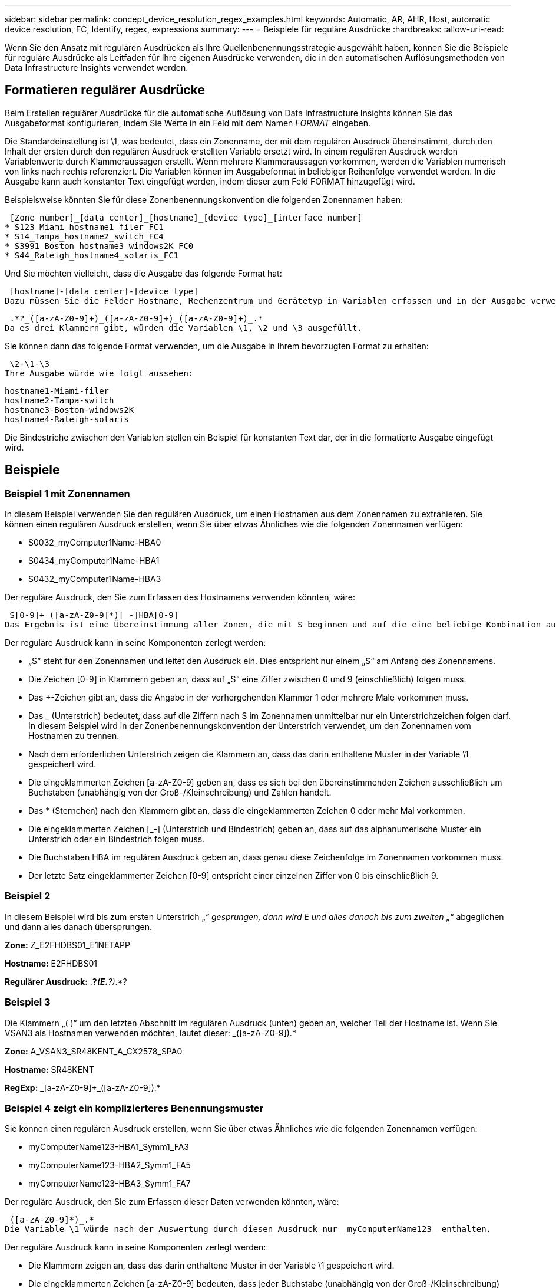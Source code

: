 ---
sidebar: sidebar 
permalink: concept_device_resolution_regex_examples.html 
keywords: Automatic, AR, AHR, Host, automatic device resolution, FC, Identify, regex, expressions 
summary:  
---
= Beispiele für reguläre Ausdrücke
:hardbreaks:
:allow-uri-read: 


[role="lead"]
Wenn Sie den Ansatz mit regulären Ausdrücken als Ihre Quellenbenennungsstrategie ausgewählt haben, können Sie die Beispiele für reguläre Ausdrücke als Leitfaden für Ihre eigenen Ausdrücke verwenden, die in den automatischen Auflösungsmethoden von Data Infrastructure Insights verwendet werden.



== Formatieren regulärer Ausdrücke

Beim Erstellen regulärer Ausdrücke für die automatische Auflösung von Data Infrastructure Insights können Sie das Ausgabeformat konfigurieren, indem Sie Werte in ein Feld mit dem Namen _FORMAT_ eingeben.

Die Standardeinstellung ist \1, was bedeutet, dass ein Zonenname, der mit dem regulären Ausdruck übereinstimmt, durch den Inhalt der ersten durch den regulären Ausdruck erstellten Variable ersetzt wird.  In einem regulären Ausdruck werden Variablenwerte durch Klammeraussagen erstellt.  Wenn mehrere Klammeraussagen vorkommen, werden die Variablen numerisch von links nach rechts referenziert.  Die Variablen können im Ausgabeformat in beliebiger Reihenfolge verwendet werden.  In die Ausgabe kann auch konstanter Text eingefügt werden, indem dieser zum Feld FORMAT hinzugefügt wird.

Beispielsweise könnten Sie für diese Zonenbenennungskonvention die folgenden Zonennamen haben:

 [Zone number]_[data center]_[hostname]_[device type]_[interface number]
* S123_Miami_hostname1_filer_FC1
* S14_Tampa_hostname2_switch_FC4
* S3991_Boston_hostname3_windows2K_FC0
* S44_Raleigh_hostname4_solaris_FC1


Und Sie möchten vielleicht, dass die Ausgabe das folgende Format hat:

 [hostname]-[data center]-[device type]
Dazu müssen Sie die Felder Hostname, Rechenzentrum und Gerätetyp in Variablen erfassen und in der Ausgabe verwenden.  Der folgende reguläre Ausdruck würde dies bewirken:

 .*?_([a-zA-Z0-9]+)_([a-zA-Z0-9]+)_([a-zA-Z0-9]+)_.*
Da es drei Klammern gibt, würden die Variablen \1, \2 und \3 ausgefüllt.

Sie können dann das folgende Format verwenden, um die Ausgabe in Ihrem bevorzugten Format zu erhalten:

 \2-\1-\3
Ihre Ausgabe würde wie folgt aussehen:

....
hostname1-Miami-filer
hostname2-Tampa-switch
hostname3-Boston-windows2K
hostname4-Raleigh-solaris
....
Die Bindestriche zwischen den Variablen stellen ein Beispiel für konstanten Text dar, der in die formatierte Ausgabe eingefügt wird.



== Beispiele



=== Beispiel 1 mit Zonennamen

In diesem Beispiel verwenden Sie den regulären Ausdruck, um einen Hostnamen aus dem Zonennamen zu extrahieren.  Sie können einen regulären Ausdruck erstellen, wenn Sie über etwas Ähnliches wie die folgenden Zonennamen verfügen:

* S0032_myComputer1Name-HBA0
* S0434_myComputer1Name-HBA1
* S0432_myComputer1Name-HBA3


Der reguläre Ausdruck, den Sie zum Erfassen des Hostnamens verwenden könnten, wäre:

 S[0-9]+_([a-zA-Z0-9]*)[_-]HBA[0-9]
Das Ergebnis ist eine Übereinstimmung aller Zonen, die mit S beginnen und auf die eine beliebige Kombination aus Ziffern folgt, gefolgt von einem Unterstrich, dem alphanumerischen Hostnamen (myComputer1Name), einem Unterstrich oder Bindestrich, den Großbuchstaben HBA und einer einzelnen Ziffer (0-9).  In der Variable *\1* wird nur der Hostname gespeichert.

Der reguläre Ausdruck kann in seine Komponenten zerlegt werden:

* „S“ steht für den Zonennamen und leitet den Ausdruck ein.  Dies entspricht nur einem „S“ am Anfang des Zonennamens.
* Die Zeichen [0-9] in Klammern geben an, dass auf „S“ eine Ziffer zwischen 0 und 9 (einschließlich) folgen muss.
* Das +-Zeichen gibt an, dass die Angabe in der vorhergehenden Klammer 1 oder mehrere Male vorkommen muss.
* Das _ (Unterstrich) bedeutet, dass auf die Ziffern nach S im Zonennamen unmittelbar nur ein Unterstrichzeichen folgen darf.  In diesem Beispiel wird in der Zonenbenennungskonvention der Unterstrich verwendet, um den Zonennamen vom Hostnamen zu trennen.
* Nach dem erforderlichen Unterstrich zeigen die Klammern an, dass das darin enthaltene Muster in der Variable \1 gespeichert wird.
* Die eingeklammerten Zeichen [a-zA-Z0-9] geben an, dass es sich bei den übereinstimmenden Zeichen ausschließlich um Buchstaben (unabhängig von der Groß-/Kleinschreibung) und Zahlen handelt.
* Das * (Sternchen) nach den Klammern gibt an, dass die eingeklammerten Zeichen 0 oder mehr Mal vorkommen.
* Die eingeklammerten Zeichen [_-] (Unterstrich und Bindestrich) geben an, dass auf das alphanumerische Muster ein Unterstrich oder ein Bindestrich folgen muss.
* Die Buchstaben HBA im regulären Ausdruck geben an, dass genau diese Zeichenfolge im Zonennamen vorkommen muss.
* Der letzte Satz eingeklammerter Zeichen [0-9] entspricht einer einzelnen Ziffer von 0 bis einschließlich 9.




=== Beispiel 2

In diesem Beispiel wird bis zum ersten Unterstrich „_“ gesprungen, dann wird E und alles danach bis zum zweiten „_“ abgeglichen und dann alles danach übersprungen.

*Zone:* Z_E2FHDBS01_E1NETAPP

*Hostname:* E2FHDBS01

*Regulärer Ausdruck:* .*?_(E.*?)_.*?



=== Beispiel 3

Die Klammern „( )“ um den letzten Abschnitt im regulären Ausdruck (unten) geben an, welcher Teil der Hostname ist.  Wenn Sie VSAN3 als Hostnamen verwenden möchten, lautet dieser: [a-zA-Z0-9]+_([a-zA-Z0-9]+).*

*Zone:* A_VSAN3_SR48KENT_A_CX2578_SPA0

*Hostname:* SR48KENT

*RegExp:* [a-zA-Z0-9]+_[a-zA-Z0-9]+_([a-zA-Z0-9]+).*



=== Beispiel 4 zeigt ein komplizierteres Benennungsmuster

Sie können einen regulären Ausdruck erstellen, wenn Sie über etwas Ähnliches wie die folgenden Zonennamen verfügen:

* myComputerName123-HBA1_Symm1_FA3
* myComputerName123-HBA2_Symm1_FA5
* myComputerName123-HBA3_Symm1_FA7


Der reguläre Ausdruck, den Sie zum Erfassen dieser Daten verwenden könnten, wäre:

 ([a-zA-Z0-9]*)_.*
Die Variable \1 würde nach der Auswertung durch diesen Ausdruck nur _myComputerName123_ enthalten.

Der reguläre Ausdruck kann in seine Komponenten zerlegt werden:

* Die Klammern zeigen an, dass das darin enthaltene Muster in der Variable \1 gespeichert wird.
* Die eingeklammerten Zeichen [a-zA-Z0-9] bedeuten, dass jeder Buchstabe (unabhängig von der Groß-/Kleinschreibung) oder jede Ziffer übereinstimmt.
* Das * (Sternchen) nach den Klammern gibt an, dass die eingeklammerten Zeichen 0 oder mehr Mal vorkommen.
* Das Zeichen _ (Unterstrich) im regulären Ausdruck bedeutet, dass der Zonenname unmittelbar nach der alphanumerischen Zeichenfolge, die mit den vorhergehenden Klammern übereinstimmt, einen Unterstrich haben muss.
* Der .  (Punkt) entspricht einem beliebigen Zeichen (einem Platzhalter).
* Das * (Sternchen) zeigt an, dass der Platzhalter für den vorangehenden Punkt 0 oder mehr Mal vorkommen kann.
+
Mit anderen Worten: Die Kombination .* steht für ein beliebiges Zeichen, beliebig oft.





=== Beispiel 5 mit Zonennamen ohne Muster

Sie können einen regulären Ausdruck erstellen, wenn Sie über etwas Ähnliches wie die folgenden Zonennamen verfügen:

* myComputerName_HBA1_Symm1_FA1
* myComputerName123_HBA1_Symm1_FA1


Der reguläre Ausdruck, den Sie zum Erfassen dieser Daten verwenden könnten, wäre:

 (.*?)_.*
Die Variable \1 würde _myComputerName_ (im ersten Zonennamenbeispiel) oder _myComputerName123_ (im zweiten Zonennamenbeispiel) enthalten.  Dieser reguläre Ausdruck würde also auf alles vor dem ersten Unterstrich passen.

Der reguläre Ausdruck kann in seine Komponenten zerlegt werden:

* Die Klammern zeigen an, dass das darin enthaltene Muster in der Variable \1 gespeichert wird.
* Der .*  (Punkt Sternchen) passt zu jedem beliebigen Zeichen, beliebig oft.
* Das * (Sternchen) nach den Klammern gibt an, dass die eingeklammerten Zeichen 0 oder mehr Mal vorkommen.
* Das Zeichen ? macht die Übereinstimmung nicht gierig.  Dadurch wird die Suche beim ersten Unterstrich beendet und nicht beim letzten.
* Die Zeichen _.* entsprechen dem ersten gefundenen Unterstrich und allen darauf folgenden Zeichen.




=== Beispiel 6 mit Computernamen mit einem Muster

Sie können einen regulären Ausdruck erstellen, wenn Sie über etwas Ähnliches wie die folgenden Zonennamen verfügen:

* Storage1_Switch1_myComputerName123A_A1_FC1
* Storage2_Switch2_myComputerName123B_A2_FC2
* Storage3_Switch3_myComputerName123T_A3_FC3


Der reguläre Ausdruck, den Sie zum Erfassen dieser Daten verwenden könnten, wäre:

 .*?_.*?_([a-zA-Z0-9]*[ABT])_.*
Da die Zonenbenennungskonvention eher einem Muster folgt, könnten wir den obigen Ausdruck verwenden, der alle Instanzen eines Hostnamens (im Beispiel myComputerName) abgleicht, der entweder mit A, B oder T endet, und diesen Hostnamen in die Variable \1 einfügt.

Der reguläre Ausdruck kann in seine Komponenten zerlegt werden:

* Der .*  (Punkt Sternchen) passt zu jedem beliebigen Zeichen, beliebig oft.
* Das Zeichen ? macht die Übereinstimmung nicht gierig.  Dadurch wird die Suche beim ersten Unterstrich beendet und nicht beim letzten.
* Das Unterstrichzeichen entspricht dem ersten Unterstrich im Zonennamen.
* Daher entspricht die erste .*?_-Kombination den Zeichen Storage1_ im ersten Zonennamenbeispiel.
* Die zweite .*?_-Kombination verhält sich wie die erste, entspricht aber Switch1_ im ersten Zonennamenbeispiel.
* Die Klammern zeigen an, dass das darin enthaltene Muster in der Variable \1 gespeichert wird.
* Die eingeklammerten Zeichen [a-zA-Z0-9] bedeuten, dass jeder Buchstabe (unabhängig von der Groß-/Kleinschreibung) oder jede Ziffer übereinstimmt.
* Das * (Sternchen) nach den Klammern gibt an, dass die eingeklammerten Zeichen 0 oder mehr Mal vorkommen.
* Die eingeklammerten Zeichen im regulären Ausdruck [ABT] entsprechen einem einzelnen Zeichen im Zonennamen, das A, B oder T sein muss.
* Der _ (Unterstrich) nach den Klammern gibt an, dass auf die Zeichenübereinstimmung [ABT] ein Unterstrich folgen muss.
* Der .*  (Punkt Sternchen) passt zu jedem beliebigen Zeichen, beliebig oft.


Das Ergebnis wäre daher, dass die Variable \1 eine beliebige alphanumerische Zeichenfolge enthält, die:

* wurde durch eine Anzahl alphanumerischer Zeichen und zwei Unterstriche eingeleitet
* gefolgt von einem Unterstrich (und dann einer beliebigen Anzahl alphanumerischer Zeichen)
* hatte vor dem dritten Unterstrich ein letztes Zeichen von A, B oder T.




=== Beispiel 7

*Zone:* myComputerName123_HBA1_Symm1_FA1

*Hostname:* meinComputername123

*Regulärer Ausdruck:* ([a-zA-Z0-9]+)_.*



=== Beispiel 8

Dieses Beispiel findet alles vor dem ersten _.

Zone: MyComputerName_HBA1_Symm1_FA1

MyComputerName123_HBA1_Symm1_FA1

Hostname: MeinComputername

Regulärer Ausdruck: (.*?)_.*



=== Beispiel 9

Dieses Beispiel findet alles nach dem 1. _ und bis zum zweiten _.

*Zone:* Z_MeinComputername_Speichername

*Hostname:* MeinComputername

*Regulärer Ausdruck:* .*?_(.*?)_.*?



=== Beispiel 10

Dieses Beispiel extrahiert „MyComputerName123“ aus den Zonenbeispielen.

*Zone:* Storage1_Switch1_MyComputerName123A_A1_FC1

Storage2_Switch2_MyComputerName123B_A2_FC2

Storage3_Switch3_MyComputerName123T_A3_FC3

*Hostname:* MeinComputername123

*RegExp:* .*?_.*?_([a-zA-Z0-9]+)*[ABT]_.*



=== Beispiel 11

*Zone:* Storage1_Switch1_MyComputerName123A_A1_FC1

*Hostname:* MyComputerName123A

*RegExp:* .*?_.*?_([a-zA-z0-9]+)_.*?_



=== Beispiel 12

Das ^ (Zirkumflex oder Caretzeichen) *in eckigen Klammern* negiert den Ausdruck. Beispielsweise bedeutet [^Ff] alles außer dem großen oder kleinen F und [^az] bedeutet alles außer den kleinen Buchstaben a bis z und im obigen Fall alles außer dem _.  Die Formatanweisung fügt dem Ausgabehostnamen das „-“ hinzu.

*Zone:* mhs_apps44_d_A_10a0_0429

*Hostname:* mhs-apps44-d

*Regulärer Ausdruck:* ([^_]+)_([AB]).*Format in Data Infrastructure Insights: \1-\2 ([^_]+)_ ([^_]+)_([^_]+).*Format in Data Infrastructure Insights: \1-\2-\3



=== Beispiel 13

In diesem Beispiel wird der Speicheralias durch „\“ abgegrenzt und der Ausdruck muss „\\“ verwenden, um zu definieren, dass in der Zeichenfolge tatsächlich „\“ verwendet werden und dass diese nicht Teil des Ausdrucks selbst sind.

*Speicheralias:* \Hosts\E2DOC01C1\E2DOC01N1

*Hostname:* E2DOC01N1

*Regulärer Ausdruck:* \\.*?\\.*?\\(.*?)



=== Beispiel 14

Dieses Beispiel extrahiert „PD-RV-W-AD-2“ aus den Zonenbeispielen.

*Zone:* PD_D-PD-RV-W-AD-2_01

*Hostname:* PD-RV-W-AD-2

*Regulärer Ausdruck:* [^-]+-(.*-\d+).*



=== Beispiel 15

Die Formateinstellung fügt in diesem Fall dem Hostnamen „US-BV-“ hinzu.

*Zone:* SRV_USBVM11_F1

*Hostname:* US-BV-M11

*Regulärer Ausdruck:* SRV_USBV([A-Za-z0-9]+)_F[12]

*Format:* US-BV-\1
